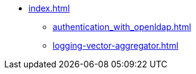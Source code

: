 * xref:index.adoc[]
** xref:authentication_with_openldap.adoc[]
** xref:logging-vector-aggregator.adoc[]
